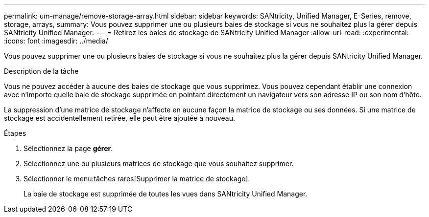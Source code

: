 ---
permalink: um-manage/remove-storage-array.html 
sidebar: sidebar 
keywords: SANtricity, Unified Manager, E-Series, remove, storage, arrays, 
summary: Vous pouvez supprimer une ou plusieurs baies de stockage si vous ne souhaitez plus la gérer depuis SANtricity Unified Manager. 
---
= Retirez les baies de stockage de SANtricity Unified Manager
:allow-uri-read: 
:experimental: 
:icons: font
:imagesdir: ../media/


[role="lead"]
Vous pouvez supprimer une ou plusieurs baies de stockage si vous ne souhaitez plus la gérer depuis SANtricity Unified Manager.

.Description de la tâche
Vous ne pouvez accéder à aucune des baies de stockage que vous supprimez. Vous pouvez cependant établir une connexion avec n'importe quelle baie de stockage supprimée en pointant directement un navigateur vers son adresse IP ou son nom d'hôte.

La suppression d'une matrice de stockage n'affecte en aucune façon la matrice de stockage ou ses données. Si une matrice de stockage est accidentellement retirée, elle peut être ajoutée à nouveau.

.Étapes
. Sélectionnez la page *gérer*.
. Sélectionnez une ou plusieurs matrices de stockage que vous souhaitez supprimer.
. Sélectionner le menu:tâches rares[Supprimer la matrice de stockage].
+
La baie de stockage est supprimée de toutes les vues dans SANtricity Unified Manager.


